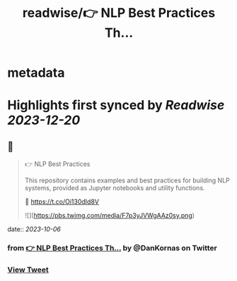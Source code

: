 :PROPERTIES:
:title: readwise/👉 NLP Best Practices Th...
:END:


* metadata
:PROPERTIES:
:author: [[DanKornas on Twitter]]
:full-title: "👉 NLP Best Practices Th..."
:category: [[tweets]]
:url: https://twitter.com/DanKornas/status/1709810714544672851
:image-url: https://pbs.twimg.com/profile_images/1569690950447910914/5dUfOdEi.jpg
:END:

* Highlights first synced by [[Readwise]] [[2023-12-20]]
** 📌
#+BEGIN_QUOTE
👉 NLP Best Practices

This repository contains examples and best practices for building NLP systems, provided as Jupyter notebooks and utility functions. 

🔗 https://t.co/Oi130dId8V 

![](https://pbs.twimg.com/media/F7p3yJVWgAAz0sy.png) 
#+END_QUOTE
    date:: [[2023-10-06]]
*** from _👉 NLP Best Practices Th..._ by @DanKornas on Twitter
*** [[https://twitter.com/DanKornas/status/1709810714544672851][View Tweet]]